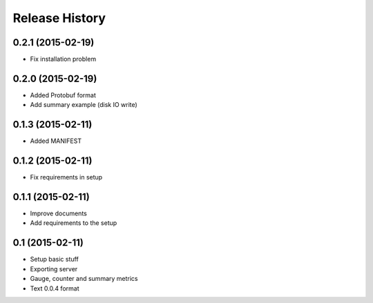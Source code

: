 .. :changelog:

Release History
---------------

0.2.1 (2015-02-19)
++++++++++++++++++

* Fix installation problem

0.2.0 (2015-02-19)
++++++++++++++++++

* Added Protobuf format
* Add summary example (disk IO write)

0.1.3 (2015-02-11)
++++++++++++++++++

* Added MANIFEST

0.1.2 (2015-02-11)
++++++++++++++++++

* Fix requirements in setup

0.1.1 (2015-02-11)
++++++++++++++++++

* Improve documents
* Add requirements to the setup

0.1 (2015-02-11)
++++++++++++++++++

* Setup basic stuff
* Exporting server
* Gauge, counter and summary metrics
* Text 0.0.4 format
